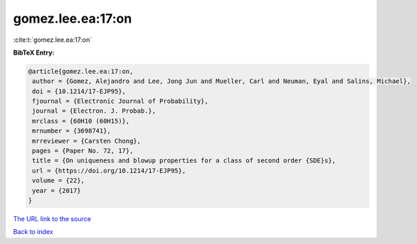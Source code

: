 gomez.lee.ea:17:on
==================

:cite:t:`gomez.lee.ea:17:on`

**BibTeX Entry:**

.. code-block:: bibtex

   @article{gomez.lee.ea:17:on,
    author = {Gomez, Alejandro and Lee, Jong Jun and Mueller, Carl and Neuman, Eyal and Salins, Michael},
    doi = {10.1214/17-EJP95},
    fjournal = {Electronic Journal of Probability},
    journal = {Electron. J. Probab.},
    mrclass = {60H10 (60H15)},
    mrnumber = {3698741},
    mrreviewer = {Carsten Chong},
    pages = {Paper No. 72, 17},
    title = {On uniqueness and blowup properties for a class of second order {SDE}s},
    url = {https://doi.org/10.1214/17-EJP95},
    volume = {22},
    year = {2017}
   }
`The URL link to the source <ttps://doi.org/10.1214/17-EJP95}>`_


`Back to index <../By-Cite-Keys.html>`_
